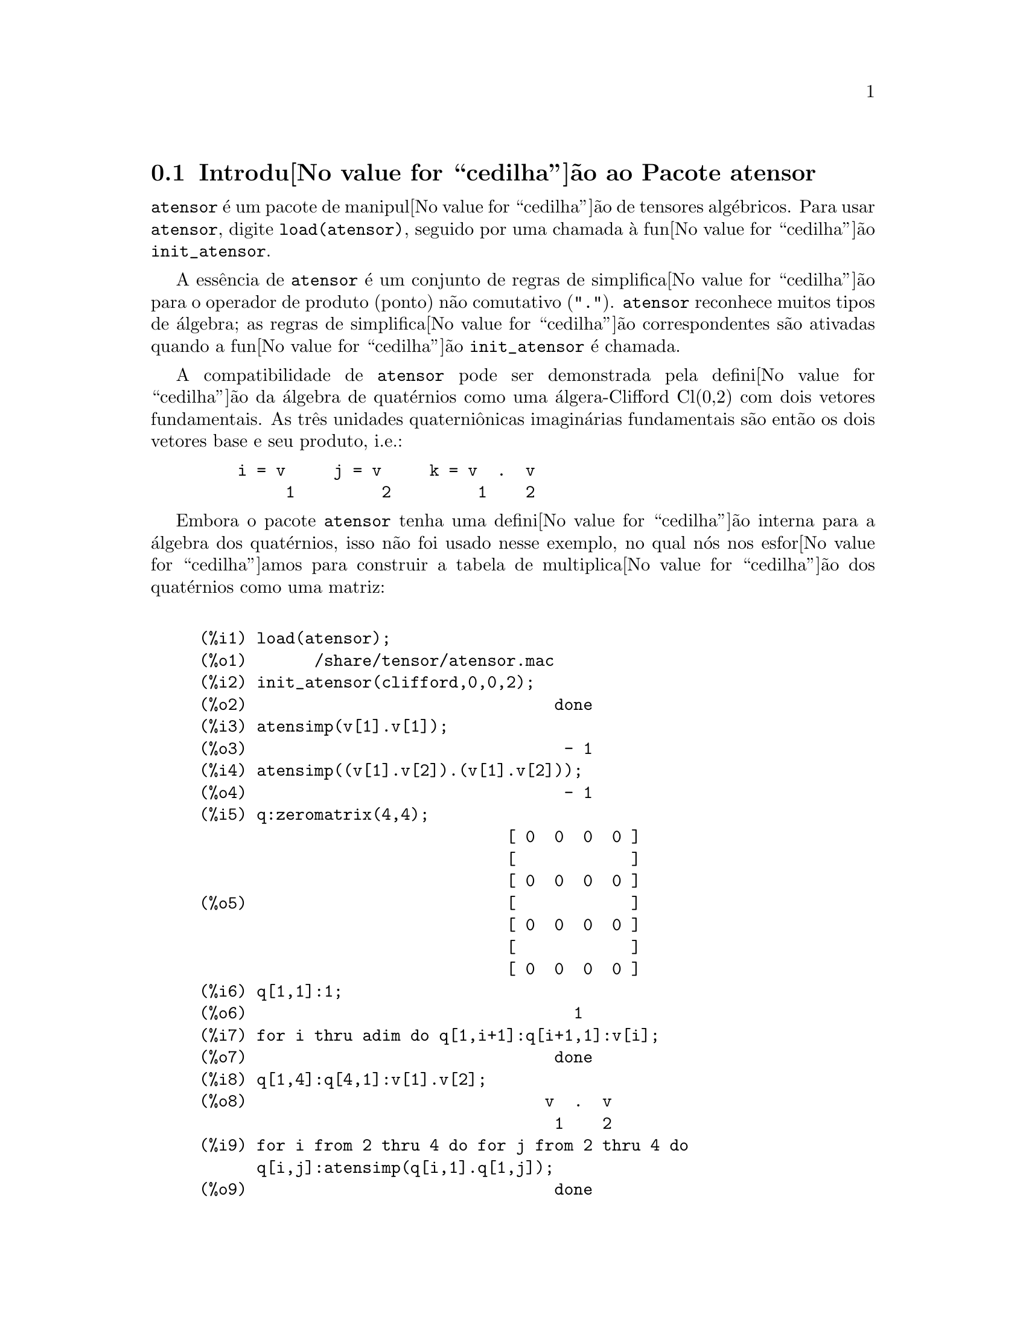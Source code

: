 @c Language: Brazilian Portuguese, Encoding: iso-8859-1
@c /Atensor.texi/1.9/Sat Jun  2 00:12:32 2007//
@menu
* Introdu@value{cedilha}@~{a}o ao Pacote atensor::
* Fun@value{cedilha}@~{o}es e Vari@'{a}veis Definidas para o Pacote atensor::
@end menu

@node Introdu@value{cedilha}@~{a}o ao Pacote atensor, Fun@value{cedilha}@~{o}es e Vari@'{a}veis Definidas para o Pacote atensor, Pacote atensor, Pacote atensor
@section Introdu@value{cedilha}@~{a}o ao Pacote atensor

@code{atensor} @'{e} um pacote de manipul@value{cedilha}@~{a}o de tensores alg@'{e}bricos.  Para usar @code{atensor},
digite @code{load(atensor)}, seguido por uma chamada @`a fun@value{cedilha}@~{a}o 
@code{init_atensor}.

A ess@^{e}ncia de @code{atensor} @'{e} um conjunto de regras de simplifica@value{cedilha}@~{a}o para o operador
de produto (ponto) n@~{a}o comutativo ("@code{.}").  @code{atensor} reconhece
muitos tipos de @'{a}lgebra; as regras de simplifica@value{cedilha}@~{a}o correspondentes s@~{a}o ativadas quando
a fun@value{cedilha}@~{a}o @code{init_atensor} @'{e} chamada.

A compatibilidade de @code{atensor} pode ser demonstrada pela defini@value{cedilha}@~{a}o da
@'{a}lgebra de quat@'{e}rnios como uma @'{a}lgera-Clifford Cl(0,2) com dois vetores
fundamentais.  As tr@^{e}s unidades quaterni@^{o}nicas imagin@'{a}rias fundamentais s@~{a}o ent@~{a}o os dois
vetores base  e seu produto, i.e.:

@example
    i = v     j = v     k = v  .  v
         1         2         1    2
@end example

Embora o pacote @code{atensor} tenha uma defini@value{cedilha}@~{a}o interna para a
@'{a}lgebra dos quat@'{e}rnios, isso n@~{a}o foi usado nesse exemplo, no qual n@'{o}s
nos esfor@value{cedilha}amos para construir a tabela de multiplica@value{cedilha}@~{a}o dos quat@'{e}rnios como uma matriz:

@example

(%i1) load(atensor);
(%o1)       /share/tensor/atensor.mac
(%i2) init_atensor(clifford,0,0,2);
(%o2)                                done
(%i3) atensimp(v[1].v[1]);
(%o3)                                 - 1
(%i4) atensimp((v[1].v[2]).(v[1].v[2]));
(%o4)                                 - 1
(%i5) q:zeromatrix(4,4);
                                [ 0  0  0  0 ]
                                [            ]
                                [ 0  0  0  0 ]
(%o5)                           [            ]
                                [ 0  0  0  0 ]
                                [            ]
                                [ 0  0  0  0 ]
(%i6) q[1,1]:1;
(%o6)                                  1
(%i7) for i thru adim do q[1,i+1]:q[i+1,1]:v[i];
(%o7)                                done
(%i8) q[1,4]:q[4,1]:v[1].v[2];
(%o8)                               v  .  v
                                     1    2
(%i9) for i from 2 thru 4 do for j from 2 thru 4 do
      q[i,j]:atensimp(q[i,1].q[1,j]);
(%o9)                                done
(%i10) q;
                   [    1        v         v      v  .  v  ]
                   [              1         2      1    2 ]
                   [                                      ]
                   [   v         - 1     v  .  v    - v    ]
                   [    1                 1    2      2   ]
(%o10)             [                                      ]
                   [   v      - v  .  v     - 1      v     ]
                   [    2        1    2              1    ]
                   [                                      ]
                   [ v  .  v      v        - v       - 1   ]
                   [  1    2      2          1            ]
@end example

@code{atensor} reconhece como bases vetoriais s@'{i}mbolos indexados, onde o s@'{i}mbolo 
@'{e} aquele armazenado em @code{asymbol} e o i@'{i}ndice est@'{a} entre 1 e @code{adim}.
Para s@'{i}mbolos indexado, e somente para s@'{i}mbolos indexados, as formas bilineares
@code{sf}, @code{af}, e @code{av} s@~{a}o avaliadas.  A avalia@value{cedilha}@~{a}o
substitui os valores  de @code{aform[i,j]} em lugar de @code{fun(v[i],v[j])}
onde @code{v} representa o valor de @code{asymbol} e @code{fun} @'{e}
ainda @code{af} ou @code{sf}; ou, isso substitui @code{v[aform[i,j]]}
em lugar de @code{av(v[i],v[j])}.

Desnecess@'{a}rio dizer, as fun@value{cedilha}@~{o}es @code{sf}, @code{af} e @code{av}
podem ser redefinidas.

Quando o pacote @code{atensor} @'{e} chamado, os seguintes sinalizadores s@~{a}o configurados:

@example
dotscrules:true;
dotdistrib:true;
dotexptsimp:false;
@end example

Se voc@^{e} deseja experimentar com uma @'{a}lgebra n@~{a}o associativa, voc@^{e} pode tamb@'{e}m
considerar a configura@value{cedilha}@~{a}o de @code{dotassoc} para @code{false}.  Nesse caso, todavia,
@code{atensimp} n@~{a}o star@'{a} sempre habilitado a obter as simplifica@value{cedilha}@~{o}es
desejadas.


@c end concepts atensor
@node Fun@value{cedilha}@~{o}es e Vari@'{a}veis Definidas para o Pacote atensor,  , Introdu@value{cedilha}@~{a}o ao Pacote atensor, Pacote atensor

@section Fun@value{cedilha}@~{o}es e Vari@'{a}veis Definidas para o Pacote atensor

@deffn {Fun@value{cedilha}@~{a}o} init_atensor (@var{alg_type}, @var{opt_dims})
@deffnx {Fun@value{cedilha}@~{a}o} init_atensor (@var{alg_type})

Inicializa o pacote @code{atensor} com o tipo especificado de @'{a}lgebra.  @var{alg_type}
pode ser um dos seguintes:

@code{universal}: A @'{a}lgebra universal tendo regras n@~{a}o comutativas.

@code{grassmann}: A @'{a}lgebra de Grassman @'{e} definida pela rela@value{cedilha}@~{a}o de 
comuta@value{cedilha}@~{a}o @code{u.v+v.u=0}.

@code{clifford}: A @'{a}lgebra de Clifford @'{e} definida pela rela@value{cedilha}@~{a}o
de comuta@value{cedilha}@~{a}o @code{u.v+v.u=-2*sf(u,v)} onde @code{sf} @'{e} a fun@value{cedilha}@~{a}o
valor-escalar sim@'{e}trico.  Para essa @'{a}lgebra, @var{opt_dims} pode ser acima de tr@^{e}s 
inteiros n@~{a}o negativos, representando o n@'{u}mero de dimens@~{o}es positivas,
dimens@~{o}es degeneradas, e dimens@~{o}es negativas da @'{a}lgebra, respectivamente.  Se
quaisquer valores @var{opt_dims} s@~{a}o fornecidos, @code{atensor} ir@'{a} configurar os
valores de @code{adim} e @code{aform} apropriadamente.  Caso contr@'{a}rio,
@code{adim} ir@'{a} por padr@~{a}o para 0 e @code{aform} n@~{a}o ser@'{a} definida.

@code{symmetric}: A @'{a}lgebra sim@'{e}trica @'{e} definida pela rela@value{cedilha}@~{a}o de 
comuta@value{cedilha}@~{a}o @code{u.v-v.u=0}.

@code{symplectic}: A @'{a}lgebra simpl@'{e}tica @'{e} definida pela rela@value{cedilha}@~{a}o de 
comuta@value{cedilha}@~{a}o @code{u.v-v.u=2*af(u,v)} onde @code{af} @'{e} uma fun@value{cedilha}@~{a}o valor-escalar 
antisim@'{e}trica.  Para a @'{a}lgebra simpl@'{e}tica, @var{opt_dims} pode
mais de dois inteiros n@~{a}o negativos, representando a dimens@~{a}o n@~{a}o degenerada e
e a dimens@~{a}o degenerada, respectivamente.  Se quaisquer valores @var{opt_dims} s@~{a}o
fornecidos, @code{atensor} ir@'{a} configurar os valores de @code{adim} e @code{aform}
apropriadamente.  Caso contr@'{a}rio, @code{adim} ir@'{a} por padr@~{a}o para 0 e @code{aform}
n@~{a}o ser@'{a} definida.

@code{lie_envelop}: O inv@'{o}lucro da @'{a}lgebra de Lie @'{e} definido pela 
rela@value{cedilha}@~{a}o de comuta@value{cedilha}@~{a}o @code{u.v-v.u=2*av(u,v)} onde @code{av} @'{e}
uma fun@value{cedilha}@~{a}o antisim@'{e}trica.

A fun@value{cedilha}@~{a}o @code{init_atensor} tamb@'{e}m reconhece muitos tipos pr@'{e}-definidos de 
@'{a}lgebra:

@code{complex} implementa a @'{a}lgebra de n@'{u}meros complexos como a
@'{a}lgebra de Clifford Cl(0,1).  A chamada @code{init_atensor(complex)} @'{e}
equivalente a @code{init_atensor(clifford,0,0,1)}.

@code{quaternion} implementa a @'{a}lgebra de quat@'{e}rnios.  A chamada
@code{init_atensor(quaternion)} @'{e} equivalente a 
@code{init_atensor(clifford,0,0,2)}.

@code{pauli} implementa a @'{a}lgebra de Pauli-spinors como a Clifford-@'{a}lgebra
Cl(3,0).  Uma chamada a @code{init_atensor(pauli)} @'{e} equivalente a
@code{init_atensor(clifford,3)}.

@code{dirac} implementa a @'{a}lgebra de Dirac-spinors como a Clifford-@'{a}lgebra
Cl(3,1).  Uma chamada a @code{init_atensor(dirac)} @'{e} equivalente a
@code{init_atensor(clifford,3,0,1)}.

@end deffn


@deffn {Fun@value{cedilha}@~{a}o} atensimp (@var{expr})

Simplifica a express@~{a}o alg@'{e}brica de tensores @var{expr} conforme as regras
configuradas por uma chamada a @code{init_atensor}.  Simplifica@value{cedilha}@~{o}es incluem
aplica@value{cedilha}@~{a}o recursiva de rela@value{cedilha}@~{o}es comutativas e resolu@value{cedilha}@~{o}es de chamadas a
@code{sf}, @code{af}, e @code{av} onde for aplic@'{a}vel.  Uma
salvaguarda @'{e} usada para garantir que a fun@value{cedilha}@~{a}o sempre termine, mesmo para
express@~{o}es complexas.

@end deffn

@deffn {Fun@value{cedilha}@~{a}o} alg_type

O tipo de @'{a}lgebra.  Valores v@'{a}lidos s@'{a}o @code{universal}, @code{grassmann},
@code{clifford}, @code{symmetric}, @code{symplectic} e @code{lie_envelop}.

@end deffn

@defvr {Vari@'{a}vel} adim
Valor padr@~{a}o: 0

A dimensionalidade da @'{a}lgebra.  @code{atensor} usa o valor de @code{adim}
para determinar se um objeto indexado @'{e} uma base vetorial v@'{a}lida. Veja @code{abasep}.

@end defvr

@defvr {Vari@'{a}vel} aform

Valor padr@~{a}o para as formas bilineares @code{sf}, @code{af}, e
@code{av}.  O padr@~{a}o @'{e} a matriz identidade @code{ident(3)}.

@end defvr

@defvr {Vari@'{a}vel} asymbol
Valor padr@~{a}o: @code{v}

O s@'{i}mbolo para bases vetoriais.

@end defvr

@deffn {Fun@value{cedilha}@~{a}o} sf (@var{u}, @var{v})

@'{E} uma fun@value{cedilha}@~{a}o escalar sim@'{e}trica que @'{e} usada em rela@value{cedilha}@~{o}es comutativas.
A implementa@value{cedilha}@~{a}o padr@~{a}o verifica se ambos os argumentos s@~{a}o bases vetoriais
usando @code{abasep} e se esse for o caso, substitui o valor 
correspondente da matriz @code{aform}.

@end deffn

@deffn {Fun@value{cedilha}@~{a}o} af (@var{u}, @var{v})

@'{E} uma fun@value{cedilha}@~{a}o escalar antisim@'{e}trica que @'{e} usada em rela@value{cedilha}@~{o}es comutativas.
A implementa@value{cedilha}@~{a}o padr@~{a}o verifica se ambos os argumentos s@~{a}o bases vetoriais
usando @code{abasep} e se esse for o caso, substitui o
valor correspondente da matriz @code{aform}.

@end deffn

@deffn {Fun@value{cedilha}@~{a}o} av (@var{u}, @var{v})

@'{E} uma fun@value{cedilha}@~{a}o antisim@'{e}trica que @'{e} usada em rela@value{cedilha}@~{o}es comutativas.
A implementa@value{cedilha}@~{a}o padr@~{a}o verifica se ambos os argumentos s@~{a}o bases vetoriais
usando @code{abasep} e se esse for o caso, substitui o
valor correspondente da matriz @code{aform}.

Por exemplo:

@example
(%i1) load(atensor);
(%o1)       /share/tensor/atensor.mac
(%i2) adim:3;
(%o2)                                  3
(%i3) aform:matrix([0,3,-2],[-3,0,1],[2,-1,0]);
                               [  0    3   - 2 ]
                               [               ]
(%o3)                          [ - 3   0    1  ]
                               [               ]
                               [  2   - 1   0  ]
(%i4) asymbol:x;
(%o4)                                  x
(%i5) av(x[1],x[2]);
(%o5)                                 x
                                       3
@end example

@end deffn


@deffn {Fun@value{cedilha}@~{a}o} abasep (@var{v})

Verifica se esse argumento @'{e} uma base vetorial @code{atensor} .  E ser@'{a}, se ele for
um s@'{i}mbolo indexado, com o s@'{i}mbolo sendo o mesmo que o valor de
@code{asymbol}, e o @'{i}ndice tiver o mesmo valor num@'{e}rico entre 1
e @code{adim}.

@end deffn
